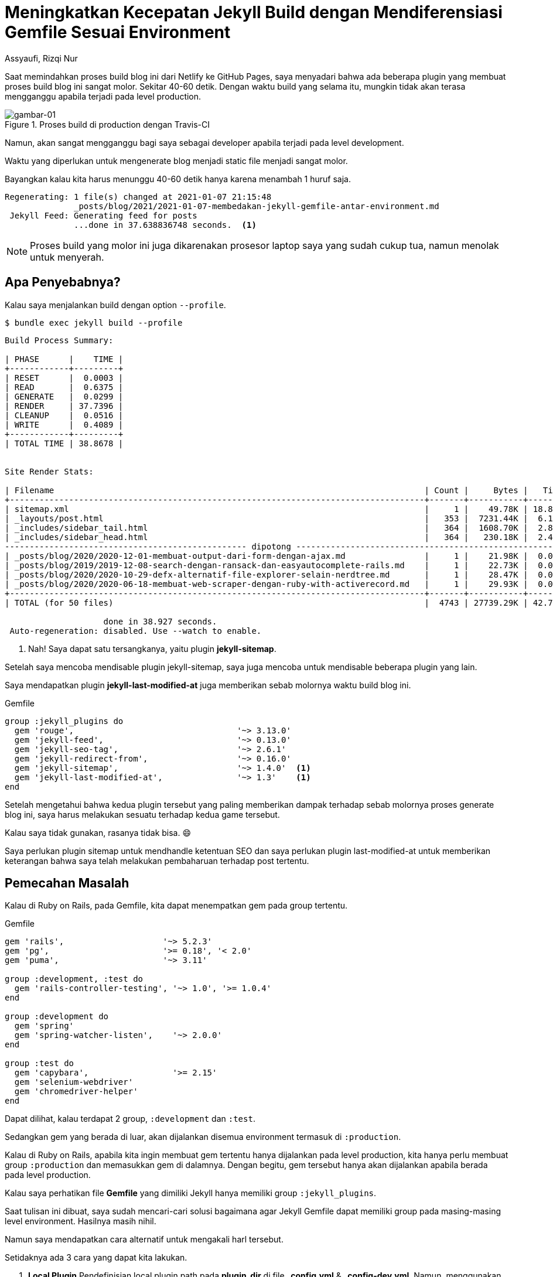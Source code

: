 = Meningkatkan Kecepatan Jekyll Build dengan Mendiferensiasi Gemfile Sesuai Environment
Assyaufi, Rizqi Nur
:page-email: bandithijo@gmail.com
:page-navtitle: Meningkatkan Kecepatan Jekyll Build dengan Mendiferensiasi Gemfile Sesuai Environment
:page-excerpt: Semakin bertambahnya jumlah artikel mungkin akan memperlambat proses generate static file di blog. Saya menggunakan pendekatan untuk mempercepat proses build dengan membagi dan memisahkan gem-gem berdasarkan environmentnya (Prodiction atau Development).
:page-permalink: /blog/:title
:page-categories: blog
:page-tags: [jekyll]
:page-liquid:
:page-published: true

Saat memindahkan proses build blog ini dari Netlify ke GitHub Pages, saya menyadari bahwa ada beberapa plugin yang membuat proses build blog ini sangat molor. Sekitar 40-60 detik. Dengan waktu build yang selama itu, mungkin tidak akan terasa mengganggu apabila terjadi pada level production.

.Proses build di production dengan Travis-CI
image::https://i.postimg.cc/zBFKZGjM/gambar-01.png[gambar-01]

Namun, akan sangat mengganggu bagi saya sebagai developer apabila terjadi pada level development.

Waktu yang diperlukan untuk mengenerate blog menjadi static file menjadi sangat molor.

Bayangkan kalau kita harus menunggu 40-60 detik hanya karena menambah 1 huruf saja.

----
Regenerating: 1 file(s) changed at 2021-01-07 21:15:48
              _posts/blog/2021/2021-01-07-membedakan-jekyll-gemfile-antar-environment.md
 Jekyll Feed: Generating feed for posts
              ...done in 37.638836748 seconds.  <1>
----

NOTE: Proses build yang molor ini juga dikarenakan prosesor laptop saya yang sudah cukup tua, namun menolak untuk menyerah.

== Apa Penyebabnya?

Kalau saya menjalankan build dengan option `--profile`.

[source,console]
----
$ bundle exec jekyll build --profile
----

----
Build Process Summary:

| PHASE      |    TIME |
+------------+---------+
| RESET      |  0.0003 |
| READ       |  0.6375 |
| GENERATE   |  0.0299 |
| RENDER     | 37.7396 |
| CLEANUP    |  0.0516 |
| WRITE      |  0.4089 |
+------------+---------+
| TOTAL TIME | 38.8678 |


Site Render Stats:

| Filename                                                                           | Count |     Bytes |   Time |
+------------------------------------------------------------------------------------+-------+-----------+--------+
| sitemap.xml                                                                        |     1 |    49.78K | 18.826 | <1>
| _layouts/post.html                                                                 |   353 |  7231.44K |  6.140 |
| _includes/sidebar_tail.html                                                        |   364 |  1608.70K |  2.849 |
| _includes/sidebar_head.html                                                        |   364 |   230.18K |  2.405 |
------------------------------------------------- dipotong --------------------------------------------------------
| _posts/blog/2020/2020-12-01-membuat-output-dari-form-dengan-ajax.md                |     1 |    21.98K |  0.045 |
| _posts/blog/2019/2019-12-08-search-dengan-ransack-dan-easyautocomplete-rails.md    |     1 |    22.73K |  0.045 |
| _posts/blog/2020/2020-10-29-defx-alternatif-file-explorer-selain-nerdtree.md       |     1 |    28.47K |  0.044 |
| _posts/blog/2020/2020-06-18-membuat-web-scraper-dengan-ruby-with-activerecord.md   |     1 |    29.93K |  0.043 |
+------------------------------------------------------------------------------------+-------+-----------+--------+
| TOTAL (for 50 files)                                                               |  4743 | 27739.29K | 42.704 |

                    done in 38.927 seconds.
 Auto-regeneration: disabled. Use --watch to enable.
----

<1> Nah! Saya dapat satu tersangkanya, yaitu plugin *jekyll-sitemap*.

Setelah saya mencoba mendisable plugin jekyll-sitemap, saya juga mencoba untuk mendisable beberapa plugin yang lain.

Saya mendapatkan plugin *jekyll-last-modified-at* juga memberikan sebab molornya waktu build blog ini.

.Gemfile
[source,ruby,linenums]
----
group :jekyll_plugins do
  gem 'rouge',                                 '~> 3.13.0'
  gem 'jekyll-feed',                           '~> 0.13.0'
  gem 'jekyll-seo-tag',                        '~> 2.6.1'
  gem 'jekyll-redirect-from',                  '~> 0.16.0'
  gem 'jekyll-sitemap',                        '~> 1.4.0'  <1>
  gem 'jekyll-last-modified-at',               '~> 1.3'    <1>
end
----

Setelah mengetahui bahwa kedua plugin tersebut yang paling memberikan dampak terhadap sebab molornya proses generate blog ini, saya harus melakukan sesuatu terhadap kedua game tersebut.

Kalau saya tidak gunakan, rasanya tidak bisa. 😄

Saya perlukan plugin sitemap untuk mendhandle ketentuan SEO dan saya perlukan plugin last-modified-at untuk memberikan keterangan bahwa saya telah melakukan pembaharuan terhadap post tertentu.

== Pemecahan Masalah

Kalau di Ruby on Rails, pada Gemfile, kita dapat menempatkan gem pada group tertentu.

.Gemfile
[source,ruby,linenums]
----
gem 'rails',                    '~> 5.2.3'
gem 'pg',                       '>= 0.18', '< 2.0'
gem 'puma',                     '~> 3.11'

group :development, :test do
  gem 'rails-controller-testing', '~> 1.0', '>= 1.0.4'
end

group :development do
  gem 'spring'
  gem 'spring-watcher-listen',    '~> 2.0.0'
end

group :test do
  gem 'capybara',                 '>= 2.15'
  gem 'selenium-webdriver'
  gem 'chromedriver-helper'
end
----

Dapat dilihat, kalau terdapat 2 group, `:development` dan `:test`.

Sedangkan gem yang berada di luar, akan dijalankan disemua environment termasuk di `:production`.

Kalau di Ruby on Rails, apabila kita ingin membuat gem tertentu hanya dijalankan pada level production, kita hanya perlu membuat group `:production` dan memasukkan gem di dalamnya. Dengan begitu, gem tersebut hanya akan dijalankan apabila berada pada level production.

Kalau saya perhatikan file **Gemfile** yang dimiliki Jekyll hanya memiliki group `:jekyll_plugins`.

Saat tulisan ini dibuat, saya sudah mencari-cari solusi bagaimana agar Jekyll Gemfile dapat memiliki group pada masing-masing level environment. Hasilnya masih nihil.

Namun saya mendapatkan cara alternatif untuk mengakali harl tersebut.

Setidaknya ada 3 cara yang dapat kita lakukan.

. *Local Plugin*
Pendefinisian local plugin path pada *plugin_dir* di file *_config.yml* & *_config-dev.yml*.
Namun, menggunakan option *plugin_dir* sepertinya sudah deprecated sejak Jekyll 3.5.0.
Karena sudah diganti dengan *plugins*. Lihat link:https://github.com/jekyll/jekyll/issues/6195#issuecomment-312499884[issue #6195^].

. *Gemfile Plugins*
Pendefisian plugin yang berbeda antar dua file Gemfile: *Gemfile* (production) & *Gemfile-dev* (development).

. *Limit Number of Post Rendering*
Apabila kalian memiliki jumlah post yang banyak, kita dapat membatasi jumlah post yang dapat di-generate.
Dengan menggunakan option `--limit_posts`.

Dari ketiga cara di atas, saya menggunakan cara nomor 2 & 3.

=== Gemfile Plugins

Karena saya tidak menemukan cara untuk membuat scope dalam Gemfile guna memberikan batasan plugin pada masing-masing level environment, maka kita akali dengan memisahkan Gemfile (membuat dua Gemfile) antar level environment.

==== Gemfile

Gemfile ini merupakan Gemfile default, yang akan dijalankan di level production.

.Gemfile
[source,ruby,linenums]
----
group :jekyll_plugins do
  gem 'rouge',                                 '~> 3.13.0'
  gem 'jekyll-feed',                           '~> 0.13.0'
  gem 'jekyll-seo-tag',                        '~> 2.6.1'
  gem 'jekyll-redirect-from',                  '~> 0.16.0'
  gem 'jekyll-sitemap',                        '~> 1.4.0'
  gem 'jekyll-last-modified-at',               '~> 1.3'
end
----

Dua plugin terbawah, adalah plugin yang membuat proses build menjadi molor. Kedua plugin ini tentu saja tetap berada pada Gemfile yang akan dijalankan di level production.

==== Gemfile-dev

Gemfile ini akan kita panggil pada level development.

.Gemfile-dev
[source,ruby,linenums]
----
group :jekyll_plugins do
  gem 'rouge',                                 '~> 3.13.0'
  gem 'jekyll-feed',                           '~> 0.13.0'
  gem 'jekyll-seo-tag',                        '~> 2.6.1'
  gem 'jekyll-redirect-from',                  '~> 0.16.0'
end
----

Saya menghilangkan dua plugin terbawah yang ada pada file Gemfile.

Cara untuk memanggil Gemfile-dev pada level development, kita dapat menggunakan variabel `BUNDLE_GEMFILE`, seperti ini.

[source,console]
----
$ BUNDLE_GEMFILE=Gemfile-dev bundle exec jekyll server
----

Kepanjangan yaa.

Untuk mempersingkat command yang panjang, dapat menggunakan alias shell.

Kalau saya, karena blog ini menggunakan *rake*, maka saya tinggal meracik task pada *Rakefile*.

.Rakefile
[source,ruby,linenums]
----
# ...
# ...

# For Development Evironment
namespace :jekyll do
  desc 'Menjalankan Jekyll pada Environment Development'
  task :server do
    sh('BUNDLE_GEMFILE=Gemfile-dev bundle exec jekyll s -l -H 0.0.0.0')
  end

  namespace :server do
    desc 'Menjalankan Jekyll pada Environment Development dengan --incremental'
    task :inc do
      sh('BUNDLE_GEMFILE=Gemfile-dev bundle exec jekyll s -l -H 0.0.0.0 --incremental --watch')
    end
  end
end
----

Untuk melihat task yang baru saja kita buat.

[source,console]
----
$ rake -T
----

----
...
...

rake jekyll:server        # Menjalankan Jekyll pada Environment Development
rake jekyll:server:inc    # Menjalankan Jekyll pada Environment Development dengan --incremental --watch

...
...
----

Nah, dengan begini command yang saya gunakan menjadi lebih singkat.

*Ketika baru pertama kali membuat post baru, saya menjalankan*:

[source,console]
----
$ rake jekyll:server
----

*Ketika, proses build post baru telah selesai, saya menjalankan*:

[source,console]
----
$ rake jekyll:server:inc
----

== Hasilnya

----
Regenerating: 1 file(s) changed at 2021-01-07 20:19:30
              _posts/blog/2021/2021-01-07-membedakan-jekyll-gemfile-antar-environment.md
 Jekyll Feed: Generating feed for posts
              ...done in 9.767419585 seconds.  <1>
----

Akan lebih cepat lagi kalau saya menggunakan `--incremental` dan `--watch`.

----
Regenerating: 1 file(s) changed at 2021-01-07 20:25:39
              _posts/blog/2021/2021-01-07-membedakan-jekyll-gemfile-antar-environment.md
 Jekyll Feed: Generating feed for posts
              ...done in 1.772672945 seconds.  <1>
----

[TIP]
====
*Incremental regeneration* adalah option yang dapat kita gunakan untuk mempercepat proses generate dengan hanya mengenerate file-file yang berubah sejak build versi sebelumnya.

Teman-teman dapat membaca lebih jauh tentang *incremental regeneration* pada dokumentasi yang ada di Jekyllrb.com.

link:https://jekyllrb.com/docs/configuration/incremental-regeneration/[*Default Configuration - Incremental Regeneration*^]

Fitur ini masih merupakan experimental feature.
====

== Pesan Penulis

Sepertinya, segini dulu yang dapat saya tuliskan.

Mudah-mudahan dapat bermanfaat.

Terima kasih.

(\^_^)

== Referensi

. link:https://stackoverflow.com/a/59762252/4862516[stackoverflow.com/a/59762252/4862516^]
Diakses tanggal: 2021/01/07
